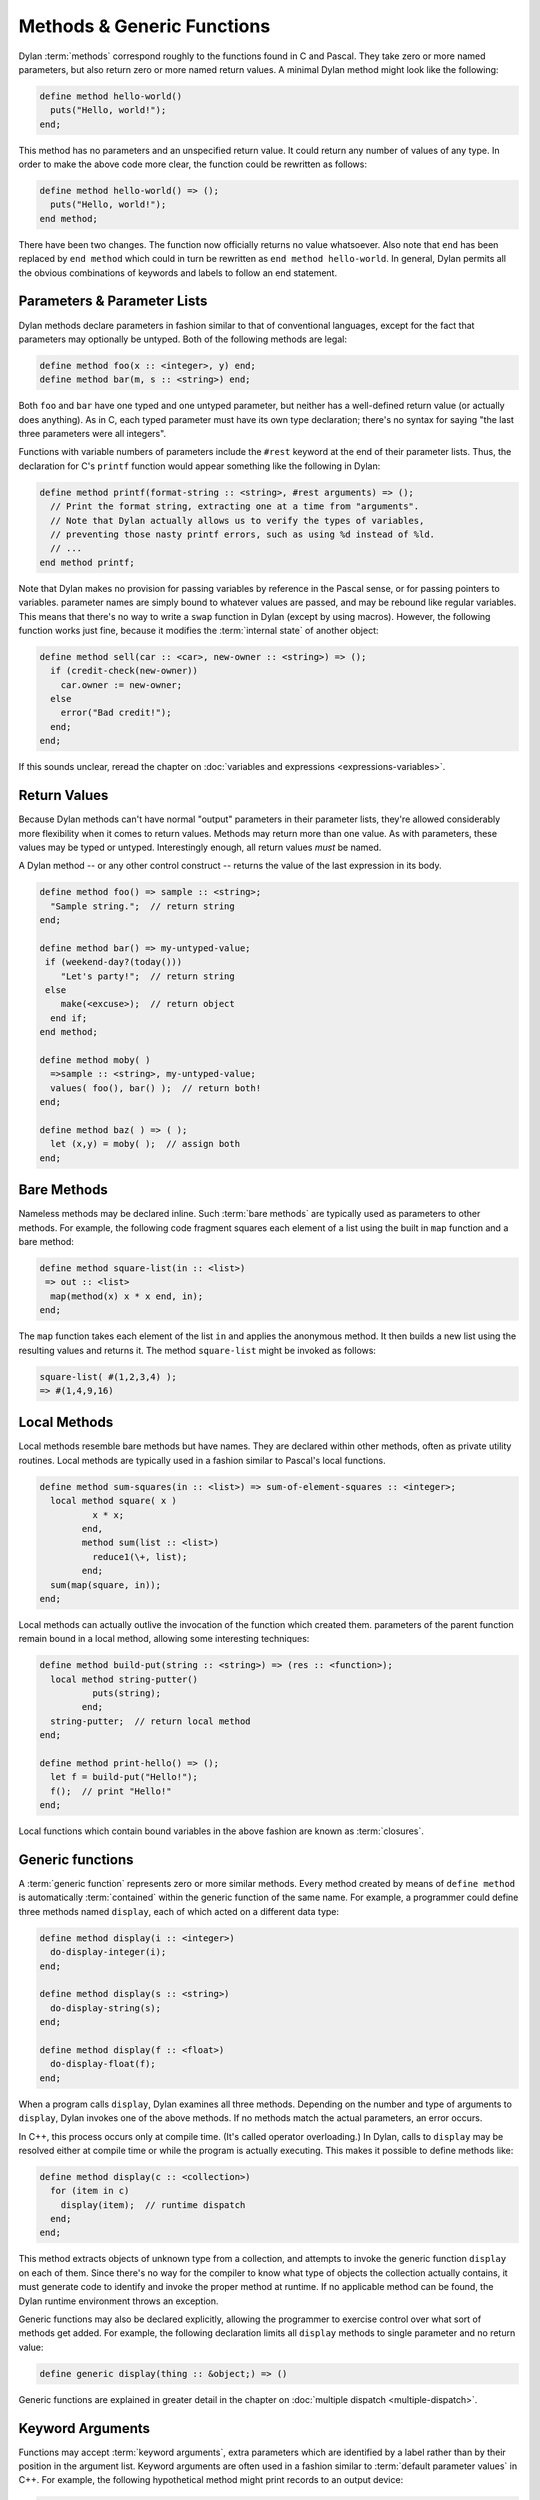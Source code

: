 ***************************
Methods & Generic Functions
***************************

Dylan :term:`methods` correspond roughly to the
functions found in C and Pascal. They take zero or more named parameters,
but also return zero or more named return values. A minimal Dylan method
might look like the following:

.. code-block:: dylan

    define method hello-world()
      puts("Hello, world!");
    end;

This method has no parameters and an unspecified return value. It
could return any number of values of any type. In order to make the
above code more clear, the function could be rewritten as follows:

.. code-block:: dylan

    define method hello-world() => ();
      puts("Hello, world!");
    end method;

There have been two changes. The function now officially returns
no value whatsoever. Also note that ``end`` has been
replaced by ``end method`` which could in turn be
rewritten as ``end method hello-world``. In general,
Dylan permits all the obvious combinations of keywords and labels to
follow an end statement.

Parameters & Parameter Lists
============================

Dylan methods declare parameters in fashion similar to that of
conventional languages, except for the fact that parameters may
optionally be untyped. Both of the following methods are legal:

.. code-block:: dylan

    define method foo(x :: <integer>, y) end;
    define method bar(m, s :: <string>) end;

Both ``foo`` and ``bar`` have
one typed and one untyped parameter, but neither has a well-defined
return value (or actually does anything). As in C, each typed parameter
must have its own type declaration; there's no syntax for saying
"the last three parameters were all integers".

Functions with variable numbers of parameters include the
``#rest`` keyword at the end of their parameter lists.
Thus, the declaration for C's ``printf`` function
would appear something like the following in Dylan:

.. code-block:: dylan

    define method printf(format-string :: <string>, #rest arguments) => ();
      // Print the format string, extracting one at a time from "arguments".
      // Note that Dylan actually allows us to verify the types of variables,
      // preventing those nasty printf errors, such as using %d instead of %ld.
      // ...
    end method printf;

Note that Dylan makes no provision for passing variables by
reference in the Pascal sense, or for passing pointers to variables.
parameter names are simply bound to whatever values are passed, and may
be rebound like regular variables. This means that there's no way to
write a ``swap`` function in Dylan (except by using
macros). However, the following function works just fine, because it
modifies the :term:`internal state` of another
object:

.. code-block:: dylan

    define method sell(car :: <car>, new-owner :: <string>) => ();
      if (credit-check(new-owner))
        car.owner := new-owner;
      else
        error("Bad credit!");
      end;
    end;

If this sounds unclear, reread the chapter on :doc:`variables and expressions
<expressions-variables>`.

Return Values
=============

Because Dylan methods can't have normal "output"
parameters in their parameter lists, they're allowed considerably
more flexibility when it comes to return values. Methods may return
more than one value. As with parameters, these values may be typed or
untyped. Interestingly enough, all return values *must*
be named.

A Dylan method -- or any other control construct -- returns
the value of the last expression in its body.

.. code-block:: dylan

    define method foo() => sample :: <string>;
      "Sample string.";  // return string
    end;

    define method bar() => my-untyped-value;
     if (weekend-day?(today()))
        "Let's party!";  // return string
     else
        make(<excuse>);  // return object
      end if;
    end method;

    define method moby( )
      =>sample :: <string>, my-untyped-value;
      values( foo(), bar() );  // return both!
    end;

    define method baz( ) => ( );
      let (x,y) = moby( );  // assign both
    end;

Bare Methods
============

Nameless methods may be declared inline. Such :term:`bare
methods` are typically used as parameters to other methods.
For example, the following code fragment squares each element of a list
using the built in ``map`` function and a bare
method:

.. code-block:: dylan

    define method square-list(in :: <list>)
     => out :: <list>
      map(method(x) x * x end, in);
    end;

The ``map`` function takes each element of
the list ``in`` and applies the anonymous method. It
then builds a new list using the resulting values and returns it.
The method ``square-list`` might be invoked as
follows:

.. todo:: Must distinguish return values from code.

.. code-block:: dylan

    square-list( #(1,2,3,4) );
    => #(1,4,9,16)

Local Methods
=============

Local methods resemble bare methods but have names. They are
declared within other methods, often as private utility routines. Local
methods are typically used in a fashion similar to Pascal's local
functions.

.. code-block:: dylan

    define method sum-squares(in :: <list>) => sum-of-element-squares :: <integer>;
      local method square( x )
              x * x;
            end,
            method sum(list :: <list>)
              reduce1(\+, list);
            end;
      sum(map(square, in));
    end;

Local methods can actually outlive the invocation of the
function which created them. parameters of the parent function remain
bound in a local method, allowing some interesting techniques:

.. code-block:: dylan

    define method build-put(string :: <string>) => (res :: <function>);
      local method string-putter()
              puts(string);
            end;
      string-putter;  // return local method
    end;

    define method print-hello() => ();
      let f = build-put("Hello!");
      f();  // print "Hello!"
    end;

Local functions which contain bound variables in the above
fashion are known as :term:`closures`.

.. _generic-functions:

Generic functions
=================

A :term:`generic function` represents zero or more
similar methods. Every method created by means of ``define
method`` is automatically :term:`contained`
within the generic function of the same name. For example, a 
programmer could define three methods named ``display``,
each of which acted on a different data type:

.. code-block:: dylan

    define method display(i :: <integer>)
      do-display-integer(i);
    end;

    define method display(s :: <string>)
      do-display-string(s);
    end;

    define method display(f :: <float>)
      do-display-float(f);
    end;

When a program calls ``display``, Dylan examines
all three methods. Depending on the number and type of arguments to
``display``, Dylan invokes one of the above methods.
If no methods match the actual parameters, an error occurs.

In C++, this process occurs only at compile time. (It's called
operator overloading.) In Dylan, calls to ``display``
may be resolved either at compile time or while the program is actually
executing. This makes it possible to define methods like:

.. code-block:: dylan

    define method display(c :: <collection>)
      for (item in c)
        display(item);  // runtime dispatch
      end;
    end;

This method extracts objects of unknown type from a collection,
and attempts to invoke the generic function ``display``
on each of them. Since there's no way for the compiler
to know what type of objects the collection actually contains, it
must generate code to identify and invoke the proper method at
runtime. If no applicable method can be found, the Dylan runtime
environment throws an exception.

Generic functions may also be declared explicitly, allowing the
programmer to exercise control over what sort of methods get added.
For example, the following declaration limits all ``display``
methods to single parameter and no return value:

.. code-block:: dylan

    define generic display(thing :: &object;) => ()

Generic functions are explained in greater detail in the chapter on
:doc:`multiple dispatch <multiple-dispatch>`.

Keyword Arguments
=================

Functions may accept :term:`keyword arguments`,
extra parameters which are identified by a label rather than by their
position in the argument list. Keyword arguments are often used in a
fashion similar to :term:`default parameter values`
in C++. For example, the following hypothetical method might print
records to an output device:

.. code-block:: dylan

    define method print-records(records :: <collection>,
      #key init-codes = "", lines-per-page = 66) => ();

      send-init-codes(init-codes);
      // ...print the records
    end method;

This method could be invoked in one of several ways. The first
specifies no keyword arguments, and the latter two specify some
combination of them. Note that order of keyword arguments doesn't
matter.

.. code-block:: dylan

    print-records(recs);
    print-records(recs, lines-per-page: 65);
    print-records(recs, lines-per-page: 120, init-codes: "***42\n");

Programmers have quite a bit of flexibility in specifying
keyword arguments. They may optionally omit the default value for a
keyword (in which case ``#f`` is used). Default value
specifiers may actually be function calls themselves, and may rely on
regular parameters already being in scope. Variable names may be
different from keyword names, a handy tool for preventing name
conflicts.

For more information on keyword arguments, especially their use
with :ref:`generic functions <generic-functions>` see the DRM.
